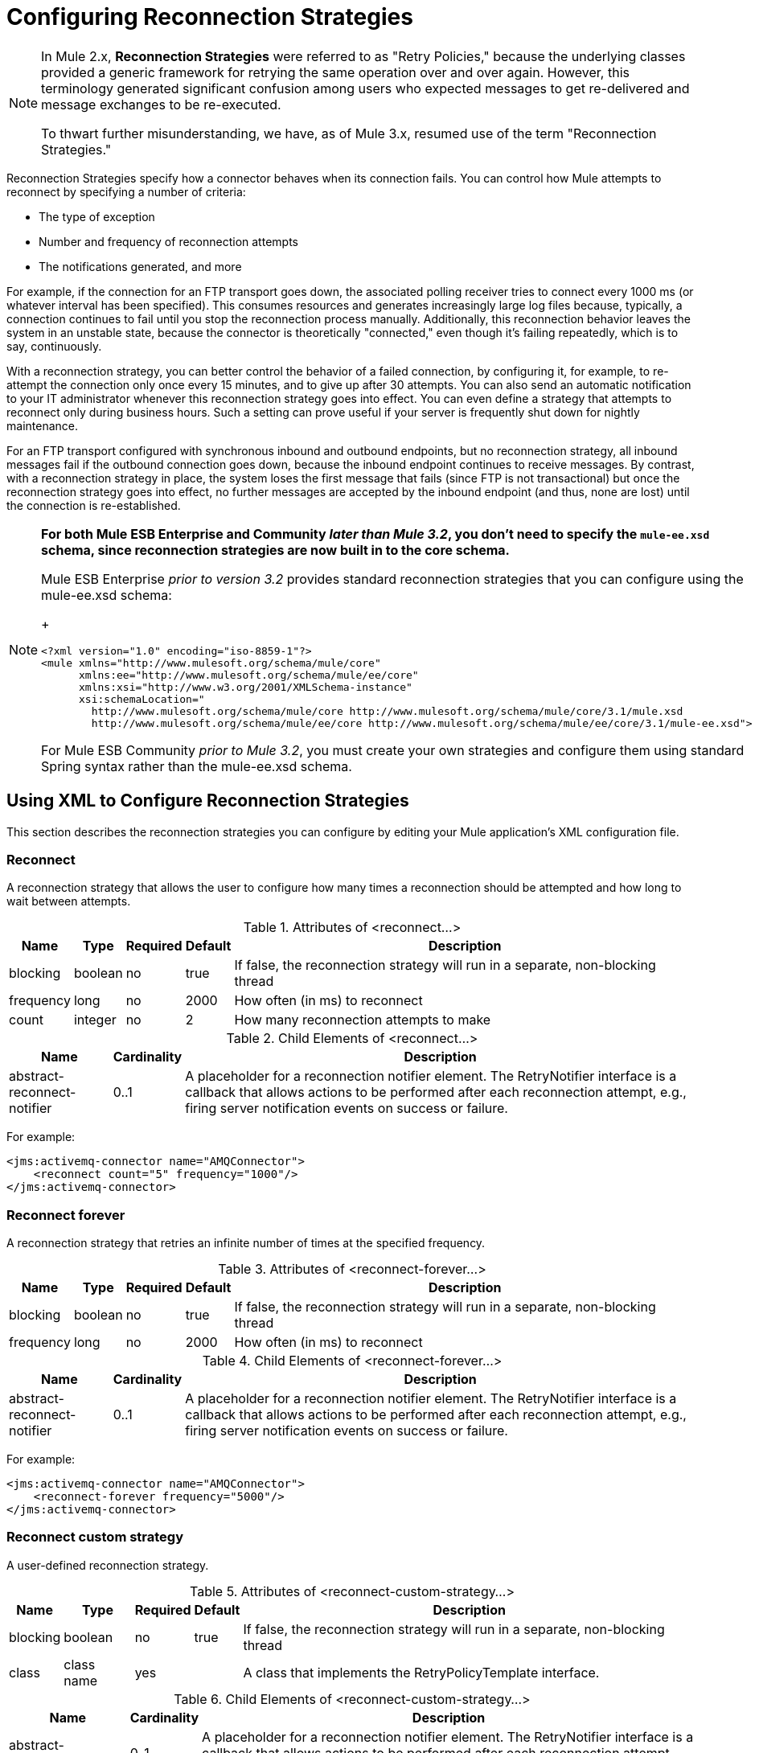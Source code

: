 = Configuring Reconnection Strategies
:keywords: anypoint, studio, esb, on premises, on premise, reconnection strategies, retry policies

[NOTE]
====
In Mule 2.x, *Reconnection Strategies* were referred to as "Retry Policies," because the underlying classes provided a generic framework for retrying the same operation over and over again. However, this terminology generated significant confusion among users who expected messages to get re-delivered and message exchanges to be re-executed.

To thwart further misunderstanding, we have, as of Mule 3.x, resumed use of the term "Reconnection Strategies."
====

Reconnection Strategies specify how a connector behaves when its connection fails. You can control how Mule attempts to reconnect by specifying a number of criteria:

* The type of exception

* Number and frequency of reconnection attempts

* The notifications generated, and more

For example, if the connection for an FTP transport goes down, the associated polling receiver tries to connect every 1000 ms (or whatever interval has been specified). This consumes resources and generates increasingly large log files because, typically, a connection continues to fail until you stop the reconnection process manually. Additionally, this reconnection behavior leaves the system in an unstable state, because the connector is theoretically "connected," even though it's failing repeatedly, which is to say, continuously.

With a reconnection strategy, you can better control the behavior of a failed connection, by configuring it, for example, to re-attempt the connection only once every 15 minutes, and to give up after 30 attempts. You can also send an automatic notification to your IT administrator whenever this reconnection strategy goes into effect. You can even define a strategy that attempts to reconnect only during business hours. Such a setting can prove useful if your server is frequently shut down for nightly maintenance.

For an FTP transport configured with synchronous inbound and outbound endpoints, but no reconnection strategy, all inbound messages fail if the outbound connection goes down, because the inbound endpoint continues to receive messages. By contrast, with a reconnection strategy in place, the system loses the first message that fails (since FTP is not transactional) but once the reconnection strategy goes into effect, no further messages are accepted by the inbound endpoint (and thus, none are lost) until the connection is re-established.

[NOTE]
====
*For both Mule ESB Enterprise and Community _later than Mule 3.2_, you don't need to specify the `mule-ee.xsd` schema, since reconnection strategies are now built in to the core schema.*

Mule ESB Enterprise _prior to version 3.2_ provides standard reconnection strategies that you can configure using the mule-ee.xsd schema:
+
[source,xml, linenums]
----
<?xml version="1.0" encoding="iso-8859-1"?>
<mule xmlns="http://www.mulesoft.org/schema/mule/core"
      xmlns:ee="http://www.mulesoft.org/schema/mule/ee/core"
      xmlns:xsi="http://www.w3.org/2001/XMLSchema-instance"
      xsi:schemaLocation="
        http://www.mulesoft.org/schema/mule/core http://www.mulesoft.org/schema/mule/core/3.1/mule.xsd
        http://www.mulesoft.org/schema/mule/ee/core http://www.mulesoft.org/schema/mule/ee/core/3.1/mule-ee.xsd">
----

For Mule ESB Community _prior to Mule 3.2_, you must create your own strategies and configure them using standard Spring syntax rather than the mule-ee.xsd schema.
====

== Using XML to Configure Reconnection Strategies

This section describes the reconnection strategies you can configure by editing your Mule application's XML configuration file.

=== Reconnect

A reconnection strategy that allows the user to configure how many times a reconnection should be attempted and how long to wait between attempts.

.Attributes of <reconnect...>
[%header%autowidth.spread]
|===
|Name |Type |Required |Default |Description
|blocking |boolean |no |true |If false, the reconnection strategy will run in a separate, non-blocking thread
|frequency |long |no |2000 |How often (in ms) to reconnect
|count |integer |no |2 |How many reconnection attempts to make
|===

.Child Elements of <reconnect...>
[%header%autowidth.spread]
|===
|Name |Cardinality |Description
|abstract-reconnect-notifier |0..1 |A placeholder for a reconnection notifier element. The RetryNotifier interface is a callback that allows actions to be performed after each reconnection attempt, e.g., firing server notification events on success or failure.
|===

For example:

[source,xml, linenums]
----
<jms:activemq-connector name="AMQConnector">
    <reconnect count="5" frequency="1000"/>
</jms:activemq-connector>
----

=== Reconnect forever

A reconnection strategy that retries an infinite number of times at the specified frequency.

.Attributes of <reconnect-forever...>
[%header%autowidth.spread]
|===
|Name |Type |Required |Default |Description
|blocking |boolean |no |true |If false, the reconnection strategy will run in a separate, non-blocking thread
|frequency |long |no |2000 |How often (in ms) to reconnect
|===

.Child Elements of <reconnect-forever...>
[%header%autowidth.spread]
|===
|Name |Cardinality |Description
|abstract-reconnect-notifier |0..1 |A placeholder for a reconnection notifier element. The RetryNotifier interface is a callback that allows actions to be performed after each reconnection attempt, e.g., firing server notification events on success or failure.
|===

For example:

[source,xml, linenums]
----
<jms:activemq-connector name="AMQConnector">
    <reconnect-forever frequency="5000"/>
</jms:activemq-connector>
----

=== Reconnect custom strategy

A user-defined reconnection strategy.

.Attributes of <reconnect-custom-strategy...>
[%header%autowidth.spread]
|===
|Name |Type |Required |Default |Description
|blocking |boolean |no |true |If false, the reconnection strategy will run in a separate, non-blocking thread
|class |class name |yes |  |A class that implements the RetryPolicyTemplate interface.
|===

.Child Elements of <reconnect-custom-strategy...>
[%header%autowidth.spread]
|===
|Name |Cardinality |Description
|abstract-reconnect-notifier |0..1 |A placeholder for a reconnection notifier element. The RetryNotifier interface is a callback that allows actions to be performed after each reconnection attempt, e.g., firing server notification events on success or failure.
|spring:property |0..* | 
|===

For example:

[source,xml, linenums]
----
<jms:activemq-connector name="AMQConnector">
    <reconnect-custom-strategy class="org.mule.retry.test.TestRetryPolicyTemplate">
        <spring:property name="fooBar" value="true"/>
        <spring:property name="revolutions" value="500"/>
    </reconnect-custom-strategy>
</jms:activemq-connector>
----

=== Non-Blocking Reconnection

By default, a reconnection strategy will block Mule application message processing until it is able to connect/reconnect. When you enable *non-blocking* reconnection, the application does not need to wait for all endpoints to re-connect before it restarts. Furthermore, if a connection is lost, the reconnection takes place on a thread separate from the application thread. Note that such behavior may or may not be desirable, depending on your application needs.

Any reconnection strategy can be made non-blocking simply by setting the attribute `blocking="false"`. For example:

[source,xml, linenums]
----
<jms:activemq-connector name="AMQConnector">
    <reconnect frequency="3000" blocking="false" />
</jms:activemq-connector>
----

If not specified, the `blocking` attribute defaults to `"true"`.

[NOTE]
====
In Mule 2.x, the attribute `asynchronous` was used for this purpose. The new attribute `blocking` is the inverse of `asynchronous`, so a Mule 2.x configuration which specified `asynchronous="true"` should be changed to `blocking="false"` for Mule 3.x.
====

=== Transactions

When link:/mule-user-guide/v/3.6/transaction-management[transactions] are properly configured, any message being routed by Mule at the moment a reconnection strategy goes into effect will not be dropped. Instead, the transaction is rolled back and only committed once the transport successfully reconnects via the reconnection strategy.

=== Reconnect Notifiers

A reconnect notifier is called for each reconnection attempt and is also configurable. You can create a custom reconnect notifier that implements the  org.mule.api.retry.RetryNotifier interface.

==== Reconnect notifier

Fires a ConnectionNotification upon each reconnection attempt.

.Attributes of <reconnect-notifier...>
[%header%autowidth.spread]
|===
|Name |Type |Required |Default |Description
|===

.Child Elements of <reconnect-notifier...>
[%header%autowidth.spread]
|===
|Name |Cardinality |Description
|===

For example:

[source,xml, linenums]
----
<jms:activemq-connector name="AMQConnector">
    <reconnect>
        <reconnect-notifier/>
    </reconnect>
</jms:activemq-connector>
----

==== Reconnect custom notifier

A user-defined reconnection notifier.

.Attributes of <reconnect-custom-notifier...>
[%header%autowidth.spread]
|=====
|Name |Type |Required |Default |Description
|class |class name |yes |  |A class that implements the RetryNotifier interface.
|=====

.Child Elements of <reconnect-custom-notifier...>
[%header%autowidth.spread]
|===
|Name |Cardinality |Description
|spring:property |0..* | 
|===

For example:

[source,xml, linenums]
----
<jms:activemq-connector name="AMQConnector">
    <reconnect>
        <reconnect-custom-notifier class="org.mule.retry.test.TestRetryNotifier">
            <spring:property name="color" value="red"/>
        </reconnect-custom-notifier>
    </reconnect>
</jms:activemq-connector>
----

=== Configuring Separate Connectors for Inbound and Outbound Endpoints

A connector reconnection strategy is used for both inbound and outbound connections. If you require different behaviors for inbound and outbound connections, you can achieve this by configuring a different connectors for each strategy, then reference one connector each from the inbound and outbound endpoint, respectively.

=== Default Reconnection Strategy

The default reconnection strategy is used for any connector that does not have reconnection explicitly configured. You can set the default strategy using the `<configuration>` element:

=== Creating a Custom Reconnection Strategy

To create a custom reconnection strategy, implement the interface RetryPolicy, where the method `PolicyStatus applyPolicy(Throwable cause)` takes some action based on the type of exception, then returns PolicyStatusto indicate whether the policy has been exhausted or should continue to retry. You also create a RetryPolicyTemplate, which is what you actually configure on the connector. Typically, the template inherits from AbstractPolicyTemplate, and the method `RetryPolicy createRetryInstance()` returns an instance of your custom `RetryPolicy`. At runtime, a new instance of the `RetryPolicy` is created each time the policy goes into effect, thereby resetting any state information it may contain, such as counters. For example:

[source,xml, linenums]
----
package com.acme.retry;
 
public class AstronomicalRetryPolicyTemplate extends AbstractPolicyTemplate
{   
    int totalPlanets;
     
    public RetryPolicy createRetryInstance()
    {
        return new AstronomicalRetryPolicy(totalPlanets);
    }
 
    protected static class AstronomicalRetryPolicy implements RetryPolicy
    {
        int totalPlanets;
         
        public AstronomicalRetryPolicy(int totalPlanets) { this.totalPlanets = totalPlanets; }
 
        public PolicyStatus applyPolicy(Throwable cause)
        {
            if (AstronomyUtils.getPlanetsAligned() == totalPlanets)
            {
                return PolicyStatus.policyExhausted(cause);
            }
            else
            {
                Thread.sleep(5000);
                return PolicyStatus.policyOk();
            }
        }
    }
     
    public int getTotalPlanets() { return totalPlanets; }
    public void setTotalPlanets(int totalPlanets) { this.totalPlanets = totalPlanets; }
}
----

=== Configuring Reconnection Strategies Using Studio

Within the Studio environment, you typically set reconnection strategies for your application through global connectors. In rare cases where you want to set _different_ reconnection strategies for the inbound and outbound endpoints in your flow, MuleSoft recommends that you configure two separate global connectors, then associate one with the inbound endpoint and the other with the outbound endpoint.

[TIP]
====
*Best Practice*

In addition to setting reconnection strategies on most connectors (Ajax, File, and VM are notable exceptions), you have the option to set them on global endpoints. (Once again, Ajax represents a major exception, which means that you can't set a reconnection strategy on Ajax). However, MuleSoft recommends that whenever possible, you set your reconnection strategies on global connectors, rather than global endpoints, because this Best Practice generally allows you to reuse a once-written reconnection strategy again and again across all your flows and Mule projects.

The only situation in which MuleSoft recommends configuring a reconnection strategy on a global endpoint(rather than a global connector) involves Jetty, whose connector doesn't support reconnection. This is why MuleSoft recommends the Jetty global endpoint instead.
====

=== About the Reconnection Strategy Tab

The *Properties* pane for almost every global endpoint and global connector that appears in the Studio interface features a *Reconnection* tab, as pictured below:

image:ReconnectionTab.png[ReconnectionTab]

To display the Reconnection tab associated with the specific global connector or global endpoint you want to configure, complete the following steps:

. Launch the Studio interface

. Open the project for which you wish to set a reconnection strategy

. Click the *Global Elements* tab beneath the *Message Flow* canvas

. Select the global connector or global endpoint on which you wish to set the reconnection strategy, then double-click on it to open its *Properties* pane +
 *or . . .* +
 if the global connector or global endpoint does not exist, click *Create* on the right side on the *Global Mule Configuration Elements* pane, then navigate through the *Choose Global Type* pop up, select the global element you want to create, then click *OK* to open its *Properties* pane.

. Click the *Reconnection* tab to display it.

By default, the "Do not use reconnection strategy" button is selected; in other words, the connector will not attempt to reconnect unless you tell it to. If you select one of the other radio buttons, then decide you don't want a reconnection strategy after all, reset to the default simply by clicking "Do not use reconnection strategy."

For convenience you can select the *Standard Reconnection* radio button, which attempts to reconnect every 2000 ms, until a total of two reconnection attempts have been attempted.

Once you have selected *Standard Reconnection*, you can change the defaults for *Frequency* and *Reconnection Attempts*, and you can check the *Reconnect Forever* option so that the connector or endpoint will keep trying to connect until it succeeds. Be warned, however, that _large (or infinite) numbers of closely spaced reconnection attempts can consume significant resources and generate extremely long log files_.

You can prevent the reconnection attempts from completely blocking the main application flow thread by checking the option near the bottom of the *Reconnection* tab labeled *Run the reconnection as a separate thread*.

*Custom Reconnection* allows advanced users to implement reconnection strategies they have custom coded in the form of java classes. After you select the radio button to activate this option, begin to type the name of your custom java class within the text field labeled *Class*. After you have typed enough letters to identify the class uniquely, press *enter* to accept the entry. After the *Class Browser* displays, click *OK* again to commit your choice.

In the *Properties* panel on the *Reconnection* tab, click the "plus" icon to select and set one of the properties exposed by your custom reconnection strategy. Repeat this for all the properties you wish to configure for this particular instance of the reconnection strategy. If, subsequently, you want to edit the value you have assigned to a property, click on the property, then click on the pencil icon to open the property for editing.

When you are satisfied with the type of reconnection you have selected as well as the values you have specified for the configurable properties, click *OK* at the bottom of the *Reconnection* tab.
